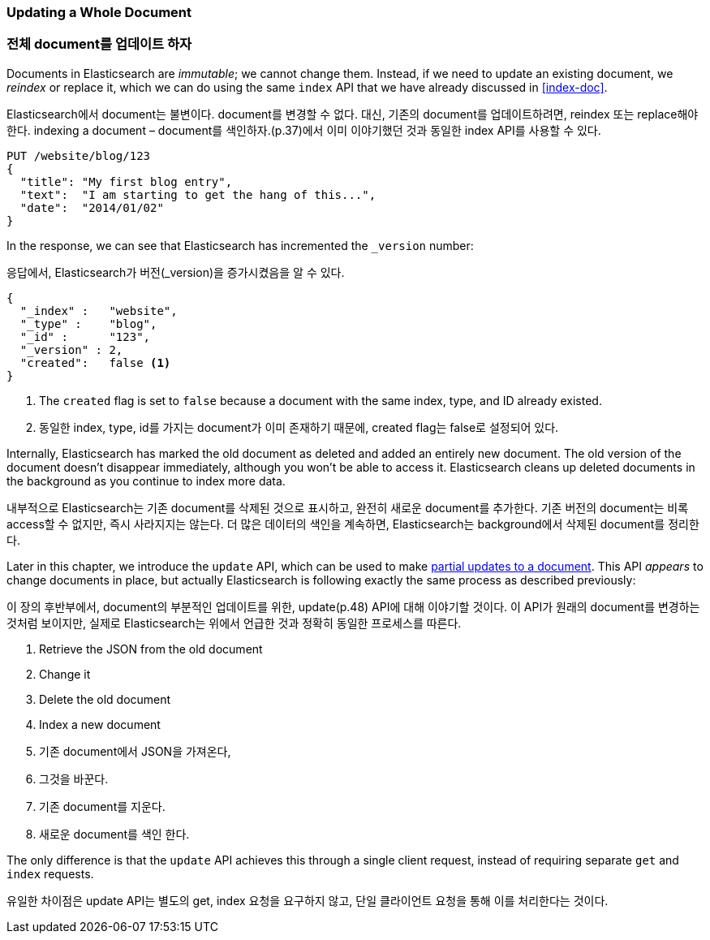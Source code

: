 [[update-doc]]
=== Updating a Whole Document

=== 전체 document를 업데이트 하자

Documents in Elasticsearch are _immutable_; we cannot change them.((("documents", "updating whole document")))((("updating documents", "whole document"))) Instead, if
we need to update an existing document, we _reindex_ or replace it,((("reindexing")))((("indexing", seealso="reindexing"))) which we
can do using the same `index` API that we have already discussed in
<<index-doc>>.

Elasticsearch에서 document는 불변이다. document를 변경할 수 없다. 대신, 기존의 document를 업데이트하려면, reindex 또는 replace해야 한다. indexing a document – document를 색인하자.(p.37)에서 이미 이야기했던 것과 동일한 index API를 사용할 수 있다.

[source,js]
--------------------------------------------------
PUT /website/blog/123
{
  "title": "My first blog entry",
  "text":  "I am starting to get the hang of this...",
  "date":  "2014/01/02"
}
--------------------------------------------------
// SENSE: 030_Data/25_Reindex_doc.json

In the response, we can see that Elasticsearch has ((("version number (documents)", "incremented when document replaced")))incremented the `_version`
number:

응답에서, Elasticsearch가 버전(_version)을 증가시켰음을 알 수 있다.

[source,js]
--------------------------------------------------
{
  "_index" :   "website",
  "_type" :    "blog",
  "_id" :      "123",
  "_version" : 2,
  "created":   false <1>
}
--------------------------------------------------
<1> The `created` flag is((("created flag"))) set to `false` because a document with the same
    index, type, and ID already existed.
	
<1> 동일한 index, type, id를 가지는 document가 이미 존재하기 때문에, created flag는 false로 설정되어 있다.

Internally, Elasticsearch has marked the old document as deleted and added an
entirely new document.((("deleted documents"))) The old version of the document doesn't disappear
immediately, although you won't be able to access it. Elasticsearch cleans up
deleted documents in the background as you continue to index more data.

내부적으로 Elasticsearch는 기존 document를 삭제된 것으로 표시하고, 완전히 새로운 document를 추가한다. 기존 버전의 document는 비록 access할 수 없지만, 즉시 사라지지는 않는다. 더 많은 데이터의 색인을 계속하면, Elasticsearch는 background에서 삭제된 document를 정리한다.

Later in this chapter, we introduce the `update` API, which can be used to
make <<partial-updates,partial updates to a document>>. This API _appears_ to
change documents in place, but actually Elasticsearch is following exactly the
same process as described previously:

이 장의 후반부에서, document의 부분적인 업데이트를 위한, update(p.48) API에 대해 이야기할 것이다. 이 API가 원래의 document를 변경하는 것처럼 보이지만, 실제로 Elasticsearch는 위에서 언급한 것과 정확히 동일한 프로세스를 따른다.

1. Retrieve the JSON from the old document
2. Change it
3. Delete the old document
4. Index a new document

1. 기존 document에서 JSON을 가져온다,
2. 그것을 바꾼다.
3. 기존 document를 지운다.
4. 새로운 document를 색인 한다.


The only difference is that the `update` API achieves this through a single
client request, instead of requiring separate `get` and `index` requests.

유일한 차이점은 update API는 별도의 get, index 요청을 요구하지 않고, 단일 클라이언트 요청을 통해 이를 처리한다는 것이다.
